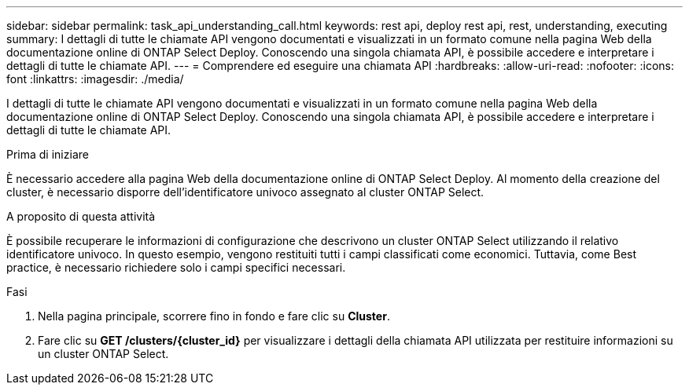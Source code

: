 ---
sidebar: sidebar 
permalink: task_api_understanding_call.html 
keywords: rest api, deploy rest api, rest, understanding, executing 
summary: I dettagli di tutte le chiamate API vengono documentati e visualizzati in un formato comune nella pagina Web della documentazione online di ONTAP Select Deploy. Conoscendo una singola chiamata API, è possibile accedere e interpretare i dettagli di tutte le chiamate API. 
---
= Comprendere ed eseguire una chiamata API
:hardbreaks:
:allow-uri-read: 
:nofooter: 
:icons: font
:linkattrs: 
:imagesdir: ./media/


[role="lead"]
I dettagli di tutte le chiamate API vengono documentati e visualizzati in un formato comune nella pagina Web della documentazione online di ONTAP Select Deploy. Conoscendo una singola chiamata API, è possibile accedere e interpretare i dettagli di tutte le chiamate API.

.Prima di iniziare
È necessario accedere alla pagina Web della documentazione online di ONTAP Select Deploy. Al momento della creazione del cluster, è necessario disporre dell'identificatore univoco assegnato al cluster ONTAP Select.

.A proposito di questa attività
È possibile recuperare le informazioni di configurazione che descrivono un cluster ONTAP Select utilizzando il relativo identificatore univoco. In questo esempio, vengono restituiti tutti i campi classificati come economici. Tuttavia, come Best practice, è necessario richiedere solo i campi specifici necessari.

.Fasi
. Nella pagina principale, scorrere fino in fondo e fare clic su *Cluster*.
. Fare clic su *GET /clusters/{cluster_id}* per visualizzare i dettagli della chiamata API utilizzata per restituire informazioni su un cluster ONTAP Select.

